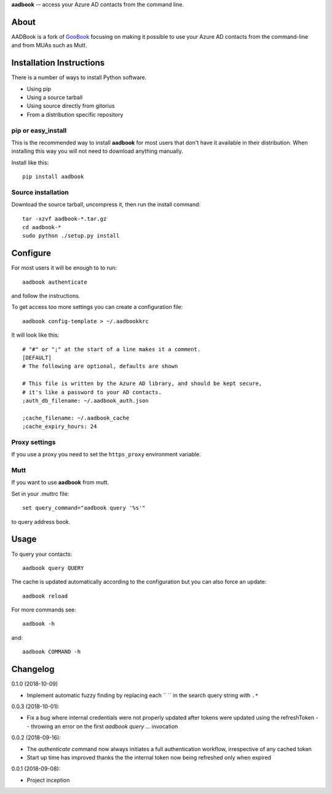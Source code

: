 **aadbook** -- access your Azure AD contacts from the command line.

About
=====

AADBook is a fork of `GooBook <https://pypi.org/project/goobook/>`_ focusing on
making it possible to use your Azure AD contacts from the command-line and from
MUAs such as Mutt.

Installation Instructions
=========================

There is a number of ways to install Python software.

- Using pip
- Using a source tarball
- Using source directly from gitorius
- From a distribution specific repository

pip or easy_install
-------------------

This is the recommended way to install **aadbook** for most users that don't
have it available in their distribution.  When installing this way you will not
need to download anything manually.

Install like this::

    pip install aadbook

Source installation
-------------------

Download the source tarball, uncompress it, then run the install command::

    tar -xzvf aadbook-*.tar.gz
    cd aadbook-*
    sudo python ./setup.py install

Configure
=========

For most users it will be enough to to run::

    aadbook authenticate

and follow the instructions.

To get access too more settings you can create a configuration file::

    aadbook config-template > ~/.aadbookkrc

It will look like this::


   # "#" or ";" at the start of a line makes it a comment.
   [DEFAULT]
   # The following are optional, defaults are shown

   # This file is written by the Azure AD library, and should be kept secure,
   # it's like a password to your AD contacts.
   ;auth_db_filename: ~/.aadbook_auth.json

   ;cache_filename: ~/.aadbook_cache
   ;cache_expiry_hours: 24


Proxy settings
--------------

If you use a proxy you need to set the ``https_proxy`` environment variable.

Mutt
----

If you want to use **aadbook** from mutt.

Set in your .muttrc file::

    set query_command="aadbook query '%s'"

to query address book.

Usage
=====

To query your contacts::

    aadbook query QUERY

The cache is updated automatically according to the configuration but you can also force an update::

    aadbook reload

For more commands see::

    aadbook -h

and::

    aadbook COMMAND -h

Changelog
=========

0.1.0 (2018-10-09)

- Implement automatic fuzzy finding by replacing each `` `` in the search query
  string with ``.*``

0.0.3 (2018-10-01):

- Fix a bug where internal credentials were not properly updated after
  tokens were updated using the refreshToken -- throwing an error on the first
  `aadbook query ...` invocation

0.0.2 (2018-09-16):

- The `authenticate` command now always initiates a full authentication
  workflow, irrespective of any cached token
- Start up time has improved thanks the the internal token now being refreshed
  only when expired

0.0.1 (2018-09-08):

- Project inception
